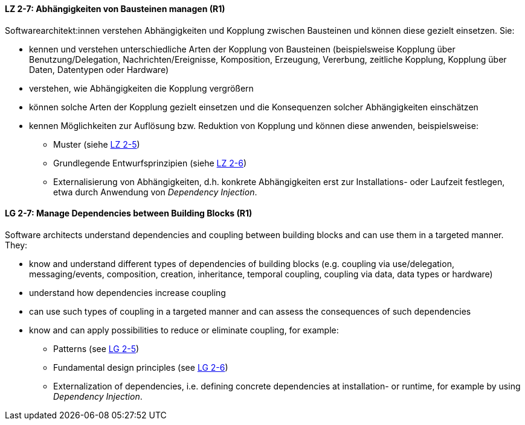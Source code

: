 // tag::DE[]

[[LZ-2-7]]
==== LZ 2-7: Abhängigkeiten von Bausteinen managen (R1)

Softwarearchitekt:innen verstehen Abhängigkeiten und Kopplung zwischen Bausteinen und können diese gezielt einsetzen. 
Sie:

* kennen und verstehen unterschiedliche Arten der Kopplung von Bausteinen (beispielsweise  Kopplung über Benutzung/Delegation, Nachrichten/Ereignisse, Komposition, Erzeugung, Vererbung, zeitliche Kopplung, Kopplung über Daten, Datentypen oder Hardware)
* verstehen, wie Abhängigkeiten die Kopplung vergrößern
* können solche Arten der Kopplung gezielt einsetzen und die Konsequenzen solcher Abhängigkeiten einschätzen
* kennen Möglichkeiten zur Auflösung bzw. Reduktion von Kopplung und können diese anwenden, beispielsweise:
** Muster (siehe <<LZ-2-5, LZ 2-5>>)
** Grundlegende Entwurfsprinzipien (siehe <<LZ-2-6, LZ 2-6>>)
** Externalisierung von Abhängigkeiten, d.h. konkrete Abhängigkeiten erst zur Installations- oder Laufzeit festlegen, etwa durch Anwendung von _Dependency Injection_.


// end::DE[]

// tag::EN[]
[[LG-2-7]]
==== LG 2-7: Manage Dependencies between Building Blocks (R1)

Software architects understand dependencies and coupling between building blocks and can use them in a targeted manner. They:

* know and understand different types of dependencies of building blocks (e.g. coupling via use/delegation, messaging/events, composition, creation, inheritance, temporal coupling, coupling via data, data types or hardware)
* understand how dependencies increase coupling
* can use such types of coupling in a targeted manner and can assess the consequences of such dependencies
* know and can apply possibilities to reduce or eliminate coupling, for example:
** Patterns (see <<LG-2-5, LG 2-5>>)
** Fundamental design principles (see <<LG-2-6, LG 2-6>>)
** Externalization of dependencies, i.e. defining concrete dependencies at installation- or runtime, for example by using _Dependency Injection_.

// end::EN[]
